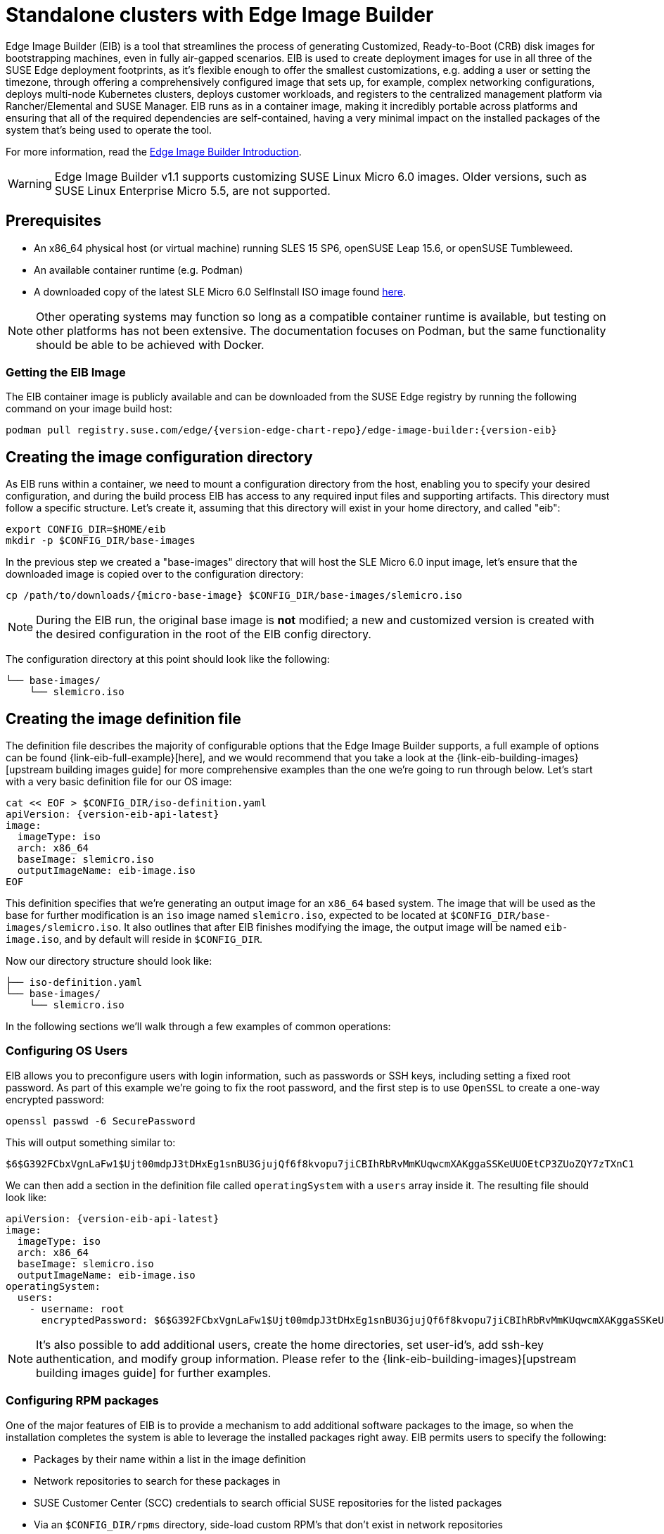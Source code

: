 [#quickstart-eib]
= Standalone clusters with Edge Image Builder
:experimental:

ifdef::env-github[]
:imagesdir: ../images/
:tip-caption: :bulb:
:note-caption: :information_source:
:important-caption: :heavy_exclamation_mark:
:caution-caption: :fire:
:warning-caption: :warning:
endif::[]

Edge Image Builder (EIB) is a tool that streamlines the process of generating Customized, Ready-to-Boot (CRB) disk images for bootstrapping machines, even in fully air-gapped scenarios. EIB is used to create deployment images for use in all three of the SUSE Edge deployment footprints, as it's flexible enough to offer the smallest customizations, e.g. adding a user or setting the timezone, through offering a comprehensively configured image that sets up, for example, complex networking configurations, deploys multi-node Kubernetes clusters, deploys customer workloads, and registers to the centralized management platform via Rancher/Elemental and SUSE Manager. EIB runs as in a container image, making it incredibly portable across platforms and ensuring that all of the required dependencies are self-contained, having a very minimal impact on the installed packages of the system that's being used to operate the tool.

For more information, read the <<components-eib,Edge Image Builder Introduction>>.

[WARNING]
====
Edge Image Builder v1.1 supports customizing SUSE Linux Micro 6.0 images.
Older versions, such as SUSE Linux Enterprise Micro 5.5, are not supported.
====

== Prerequisites

* An x86_64 physical host (or virtual machine) running SLES 15 SP6, openSUSE Leap 15.6, or openSUSE Tumbleweed.
* An available container runtime (e.g. Podman)
* A downloaded copy of the latest SLE Micro 6.0 SelfInstall ISO image found https://www.suse.com/download/sle-micro/[here].

NOTE: Other operating systems may function so long as a compatible container runtime is available, but testing on other platforms has not been extensive. The documentation focuses on Podman, but the same functionality should be able to be achieved with Docker.

=== Getting the EIB Image

The EIB container image is publicly available and can be downloaded from the SUSE Edge registry by running the following command on your image build host:

[,shell,subs="attributes"]
----
podman pull registry.suse.com/edge/{version-edge-chart-repo}/edge-image-builder:{version-eib}
----

== Creating the image configuration directory

As EIB runs within a container, we need to mount a configuration directory from the host, enabling you to specify your desired configuration, and during the build process EIB has access to any required input files and supporting artifacts. This directory must follow a specific structure. Let's create it, assuming that this directory will exist in your home directory, and called "eib":

[,shell]
----
export CONFIG_DIR=$HOME/eib
mkdir -p $CONFIG_DIR/base-images
----

In the previous step we created a "base-images" directory that will host the SLE Micro 6.0 input image, let's ensure that the downloaded image is copied over to the configuration directory:

[,shell,subs="attributes"]
----
cp /path/to/downloads/{micro-base-image} $CONFIG_DIR/base-images/slemicro.iso
----


[NOTE]
====
During the EIB run, the original base image is *not* modified; a new and customized version is created with the desired configuration in the root of the EIB config directory.
====

The configuration directory at this point should look like the following:

[,console]
----
└── base-images/
    └── slemicro.iso
----

[#quickstart-eib-definition-file]
== Creating the image definition file

The definition file describes the majority of configurable options that the Edge Image Builder supports, a full example of options can be found {link-eib-full-example}[here], and we would recommend that you take a look at the {link-eib-building-images}[upstream building images guide] for more comprehensive examples than the one we're going to run through below. Let's start with a very basic definition file for our OS image:

[,console,subs="attributes,specialchars"]
----
cat << EOF > $CONFIG_DIR/iso-definition.yaml
apiVersion: {version-eib-api-latest}
image:
  imageType: iso
  arch: x86_64
  baseImage: slemicro.iso
  outputImageName: eib-image.iso
EOF
----

This definition specifies that we're generating an output image for an `x86_64` based system. The image that will be used as the base for further modification is an `iso` image named `slemicro.iso`,
expected to be located at `$CONFIG_DIR/base-images/slemicro.iso`. It also outlines that after EIB finishes modifying the image, the output image will be named `eib-image.iso`, and by default will reside in `$CONFIG_DIR`.

Now our directory structure should look like:
[,console]
----
├── iso-definition.yaml
└── base-images/
    └── slemicro.iso
----

In the following sections we'll walk through a few examples of common operations:

=== Configuring OS Users

EIB allows you to preconfigure users with login information, such as passwords or SSH keys, including setting a fixed root password. As part of this example we're going to fix the root password, and the first step is to use `OpenSSL` to create a one-way encrypted password:

[,console]
----
openssl passwd -6 SecurePassword
----

This will output something similar to:

[,console]
----
$6$G392FCbxVgnLaFw1$Ujt00mdpJ3tDHxEg1snBU3GjujQf6f8kvopu7jiCBIhRbRvMmKUqwcmXAKggaSSKeUUOEtCP3ZUoZQY7zTXnC1
----

We can then add a section in the definition file called `operatingSystem` with a `users` array inside it. The resulting file should look like:

[,yaml,subs="attributes"]
----
apiVersion: {version-eib-api-latest}
image:
  imageType: iso
  arch: x86_64
  baseImage: slemicro.iso
  outputImageName: eib-image.iso
operatingSystem:
  users:
    - username: root
      encryptedPassword: $6$G392FCbxVgnLaFw1$Ujt00mdpJ3tDHxEg1snBU3GjujQf6f8kvopu7jiCBIhRbRvMmKUqwcmXAKggaSSKeUUOEtCP3ZUoZQY7zTXnC1
----

[NOTE]
====
It's also possible to add additional users, create the home directories, set user-id's, add ssh-key authentication, and modify group information. Please refer to the {link-eib-building-images}[upstream building images guide] for further examples.
====

=== Configuring RPM packages

One of the major features of EIB is to provide a mechanism to add additional software packages to the image, so when the installation completes the system is able to leverage the installed packages right away. EIB permits users to specify the following:

* Packages by their name within a list in the image definition
* Network repositories to search for these packages in
* SUSE Customer Center (SCC) credentials to search official SUSE repositories for the listed packages
* Via an `$CONFIG_DIR/rpms` directory, side-load custom RPM's that don't exist in network repositories
* Via the same directory (`$CONFIG_DIR/rpms/gpg-keys`), GPG-keys to enable validation of third party packages

EIB will then run through a package resolution process at image build time, taking the base image as the input, and attempts to pull and install all supplied packages, either specified via the list or provided locally. EIB downloads all of the packages, including any dependencies into a repository that exists within the output image and instructs the system to install these during the first boot process. Doing this process during the image build guarantees that the packages will successfully install during first-boot on the desired platform, e.g. the node at the edge. This is also advantageous in environments where you want to bake the additional packages into the image rather than pull them over the network when in operation, e.g. for air-gapped or restricted network environments.

As a simple example to demonstrate this, we are going to install the `nvidia-container-toolkit` RPM package found in the third party vendor-supported NVIDIA repository:

[,yaml]
----
  packages:
    packageList:
      - nvidia-container-toolkit
    additionalRepos:
      - url: https://nvidia.github.io/libnvidia-container/stable/rpm/x86_64
----

The resulting definition file looks like the following:

[,yaml,subs="attributes"]
----
apiVersion: {version-eib-api-latest}
image:
  imageType: iso
  arch: x86_64
  baseImage: slemicro.iso
  outputImageName: eib-image.iso
operatingSystem:
  users:
    - username: root
      encryptedPassword: $6$G392FCbxVgnLaFw1$Ujt00mdpJ3tDHxEg1snBU3GjujQf6f8kvopu7jiCBIhRbRvMmKUqwcmXAKggaSSKeUUOEtCP3ZUoZQY7zTXnC1
  packages:
    packageList:
      - nvidia-container-toolkit
    additionalRepos:
      - url: https://nvidia.github.io/libnvidia-container/stable/rpm/x86_64
----

The above is a simple example, but for completeness, download the NVIDIA package signing key before running the image generation:

[,bash]
----
$ mkdir -p $CONFIG_DIR/rpms/gpg-keys
$ curl -fsSL https://nvidia.github.io/libnvidia-container/gpgkey > $CONFIG_DIR/rpms/gpg-keys/nvidia.gpg
----

[WARNING]
====
Adding in additional RPM's via this method is meant for the addition of supported third party components or user-supplied (and maintained) packages; this mechanism should not be used to add packages that would not usually be supported on SLE Micro. If this mechanism is used to add components from openSUSE repositories (which are not supported), including from newer releases or service packs, you may end up with an unsupported configuration, especially when dependency resolution results in core parts of the operating system being replaced, even though the resulting system may appear to function as expected. If you're unsure, contact your SUSE representative for assistance in determining the supportability of your desired configuration.
====

[NOTE]
====
A more comprehensive guide with additional examples can be found in the {link-eib-installing-packages}[upstream installing packages guide].
====

=== Configuring Kubernetes cluster and user workloads

Another feature of EIB is the ability to use it to automate the deployment of both single-node and multi-node highly-available Kubernetes clusters that "bootstrap in place" (i.e. don't require any form of centralized management infrastructure to coordinate). The primary driver behind this approach is for air-gapped deployments, or network restricted environments, but it also serves as a way of quickly bootstrapping standalone clusters, even if full and unrestricted network access is available.

This method enables not only the deployment of the customized operating system, but also the ability to specify Kubernetes configuration, any additional layered components via Helm charts, and any user workloads via supplied Kubernetes manifests. However, the design principle behind using this method is that we default to assuming that the user is wanting to air-gap and therefore any items specified in the image definition will be pulled into the image, which includes user-supplied workloads, where EIB will make sure that any discovered images that are required by definitions supplied are copied locally, and are served by the embedded image registry in the resulting deployed system.

In this next example, we're going to take our existing image definition and will specify a Kubernetes configuration (in this example it doesn't list the systems and their roles, so we default to assuming single-node), which will instruct EIB to provision a single-node RKE2 Kubernetes cluster. To show the automation of both the deployment of both user-supplied workloads (via manifest) and layered components (via Helm), we are going to install KubeVirt via the SUSE Edge Helm chart, as well as NGINX via a Kubernetes manifest. The additional configuration we need to append to the existing image definition is as follows:

[,yaml,subs="attributes"]
----
kubernetes:
  version: {version-kubernetes-rke2}
  manifests:
    urls:
      - https://k8s.io/examples/application/nginx-app.yaml
  helm:
    charts:
      - name: kubevirt-chart
        version: {version-kubevirt-chart}
        repositoryName: suse-edge
    repositories:
      - name: suse-edge
        url: oci://registry.suse.com/edge/{version-edge-chart-repo}
----

The resulting full definition file should now look like:
[,yaml,subs="attributes"]
----
apiVersion: {version-eib-api-latest}
image:
  imageType: iso
  arch: x86_64
  baseImage: slemicro.iso
  outputImageName: eib-image.iso
operatingSystem:
  users:
    - username: root
      encryptedPassword: $6$G392FCbxVgnLaFw1$Ujt00mdpJ3tDHxEg1snBU3GjujQf6f8kvopu7jiCBIhRbRvMmKUqwcmXAKggaSSKeUUOEtCP3ZUoZQY7zTXnC1
  packages:
    packageList:
      - nvidia-container-toolkit
    additionalRepos:
      - url: https://nvidia.github.io/libnvidia-container/stable/rpm/x86_64
kubernetes:
  version: {version-kubernetes-k3s}
  manifests:
    urls:
      - https://k8s.io/examples/application/nginx-app.yaml
  helm:
    charts:
      - name: kubevirt-chart
        version: {version-kubevirt-chart}
        repositoryName: suse-edge
    repositories:
      - name: suse-edge
        url: oci://registry.suse.com/edge/{version-edge-chart-repo}
----

[NOTE]
====
Further examples of options such as multi-node deployments, custom networking, and Helm chart options/values can be found in the {link-eib-building-images}[upstream documentation].
====

[#quickstart-eib-network]
=== Configuring the network

In the last example in this quickstart, let's configure the network that will be brought up when a system is provisioned with the image generated by EIB. It's important to understand that unless a network configuration is supplied, the default model is that DHCP will be used on all interfaces discovered at boot time. However, this is not always a desirable configuration, especially if DHCP is not available and you need to provide static configurations, or you need to set up more complex networking constructs, e.g. bonds, LACP, and VLAN's, or need to override certain parameters, e.g. hostnames, DNS servers, and routes.

EIB provides the ability to provide either per-node configurations (where the system in question is uniquely identified by its MAC address), or an override for supplying an identical configuration to each machine, which is more useful when the system MAC addresses aren't known. An additional tool is used by EIB called Network Manager Configurator, or `nmc` for short, which is a tool built by the SUSE Edge team to allow custom networking configurations to be applied based on the https://nmstate.io/[nmstate.io] declarative network schema, and at boot time will identify the node it's booting on and will apply the desired network configuration prior to any services coming up.

We'll now apply a static network configuration for a system with a single interface by describing the desired network state in a node-specific file (based on the desired hostname) in the required `network` directory:

[,console]
----
mkdir $CONFIG_DIR/network

cat << EOF > $CONFIG_DIR/network/host1.local.yaml
routes:
  config:
  - destination: 0.0.0.0/0
    metric: 100
    next-hop-address: 192.168.122.1
    next-hop-interface: eth0
    table-id: 254
  - destination: 192.168.122.0/24
    metric: 100
    next-hop-address:
    next-hop-interface: eth0
    table-id: 254
dns-resolver:
  config:
    server:
    - 192.168.122.1
    - 8.8.8.8
interfaces:
- name: eth0
  type: ethernet
  state: up
  mac-address: 34:8A:B1:4B:16:E7
  ipv4:
    address:
    - ip: 192.168.122.50
      prefix-length: 24
    dhcp: false
    enabled: true
  ipv6:
    enabled: false
EOF
----

[WARNING]
====
The above example is set up for the default `192.168.122.0/24` subnet assuming that testing is being executed on a virtual machine, please adapt to suit your environment, not forgetting the MAC address. As the same image can be used to provision multiple nodes, networking configured by EIB (via `nmc`) is dependent on it being able to uniquely identify the node by its MAC address, and hence during boot `nmc` will apply the correct networking configuration to each machine. This means that you'll need to know the MAC addresses of the systems you want to install onto. Alternatively, the default behavior is to rely on DHCP, but you can utilize the `configure-network.sh` hook to apply a common configuration to all nodes - see the <<components-nmc,networking guide>> for further details.
====

The resulting file structure should look like:

[,console]
----
├── iso-definition.yaml
├── base-images/
│   └── slemicro.iso
└── network/  
    └── host1.local.yaml
----

The network configuration we just created will be parsed and the necessary NetworkManager connection files will be automatically generated and inserted into the new installation image that EIB will create. These files will be applied during the provisioning of the host, resulting in a complete network configuration.

[NOTE]
====
Please refer to the <<components-nmc, Edge Networking component>> for a more comprehensive explanation of the above configuration and examples of this feature.
====

== Building the image

Now that we've got a base image and an image definition for EIB to consume, let's go ahead and build the image. For this, we simply use `podman` to call the EIB container with the "build" command, specifying the definition file:

[,bash,subs="attributes"]
----
podman run --rm -it --privileged -v $CONFIG_DIR:/eib \
registry.suse.com/edge/{version-edge-chart-repo}/edge-image-builder:{version-eib} \
build --definition-file iso-definition.yaml
----

The output of the command should be similar to:

[,console]
----
Setting up Podman API listener...
Downloading file: dl-manifest-1.yaml 100% (498/498 B, 9.5 MB/s)
Pulling selected Helm charts... 100% (1/1, 43 it/min)
Generating image customization components...
Identifier ................... [SUCCESS]
Custom Files ................. [SKIPPED]
Time ......................... [SKIPPED]
Network ...................... [SUCCESS]
Groups ....................... [SKIPPED]
Users ........................ [SUCCESS]
Proxy ........................ [SKIPPED]
Resolving package dependencies...
Rpm .......................... [SUCCESS]
Os Files ..................... [SKIPPED]
Systemd ...................... [SKIPPED]
Fips ......................... [SKIPPED]
Elemental .................... [SKIPPED]
Suma ......................... [SKIPPED]
Populating Embedded Artifact Registry... 100% (3/3, 10 it/min)
Embedded Artifact Registry ... [SUCCESS]
Keymap ....................... [SUCCESS]
Configuring Kubernetes component...
The Kubernetes CNI is not explicitly set, defaulting to 'cilium'.
Downloading file: rke2_installer.sh
Downloading file: rke2-images-core.linux-amd64.tar.zst 100% (657/657 MB, 48 MB/s)
Downloading file: rke2-images-cilium.linux-amd64.tar.zst 100% (368/368 MB, 48 MB/s)
Downloading file: rke2.linux-amd64.tar.gz 100% (35/35 MB, 50 MB/s)
Downloading file: sha256sum-amd64.txt 100% (4.3/4.3 kB, 6.2 MB/s)
Kubernetes ................... [SUCCESS]
Certificates ................. [SKIPPED]
Cleanup ...................... [SKIPPED]
Building ISO image...
Kernel Params ................ [SKIPPED]
Build complete, the image can be found at: eib-image.iso
----

The built ISO image is stored at `$CONFIG_DIR/eib-image.iso`:

[,console]
----
├── iso-definition.yaml
├── eib-image.iso
├── _build
│   └── cache/
│       └── ...
│   └── build-<timestamp>/
│       └── ...
├── base-images/
│   └── slemicro.iso
└── network/
    └── host1.local.yaml
----

Each build creates a time-stamped folder in `$CONFIG_DIR/_build/` that includes the logs of the build, the artifacts used during the build,
and the `combustion` and `artefacts` directories which contain all the scripts and artifacts that are added to the CRB image.

The contents of this directory should look like:
[,console]
----
├── build-<timestamp>/
│   │── combustion/
│   │   ├── 05-configure-network.sh
│   │   ├── 10-rpm-install.sh
│   │   ├── 12-keymap-setup.sh
│   │   ├── 13b-add-users.sh
│   │   ├── 20-k8s-install.sh
│   │   ├── 26-embedded-registry.sh
│   │   ├── 48-message.sh
│   │   ├── network/
│   │   │   ├── host1.local/
│   │   │   │   └── eth0.nmconnection
│   │   │   └── host_config.yaml
│   │   ├── nmc
│   │   └── script
│   │── artefacts/
│   │   │── registry/
│   │   │   ├── hauler
│   │   │   ├── nginx:<version>-registry.tar.zst
│   │   │   ├── rancher_kubectl:<version>-registry.tar.zst
│   │   │   └── registry.suse.com_suse_sles_15.6_virt-operator:<version>-registry.tar.zst
│   │   │── rpms/
│   │   │   └── rpm-repo
│   │   │       ├── addrepo0
│   │   │       │   ├── nvidia-container-toolkit-<version>.rpm
│   │   │       │   ├── nvidia-container-toolkit-base-<version>.rpm
│   │   │       │   ├── libnvidia-container1-<version>.rpm
│   │   │       │   └── libnvidia-container-tools-<version>.rpm
│   │   │       ├── repodata
│   │   │       │   ├── ...
│   │   │       └── zypper-success
│   │   └── kubernetes/
│   │       ├── rke2_installer.sh
│   │       ├── registries.yaml
│   │       ├── server.yaml
│   │       ├── images/
│   │       │   ├── rke2-images-cilium.linux-amd64.tar.zst
│   │       │   └── rke2-images-core.linux-amd64.tar.zst
│   │       ├── install/
│   │       │   ├── rke2.linux-amd64.tar.gz
│   │       │   └── sha256sum-amd64.txt
│   │       └── manifests/
│   │           ├── dl-manifest-1.yaml
│   │           └── kubevirt.yaml
│   ├── createrepo.log
│   ├── eib-build.log
│   ├── embedded-registry.log
│   ├── helm
│   │   └── kubevirt-chart
│   │       └── kubevirt-0.4.0.tgz
│   ├── helm-pull.log
│   ├── helm-template.log
│   ├── iso-build.log
│   ├── iso-build.sh
│   ├── iso-extract
│   │   └── ...
│   ├── iso-extract.log
│   ├── iso-extract.sh
│   ├── modify-raw-image.sh
│   ├── network-config.log
│   ├── podman-image-build.log
│   ├── podman-system-service.log
│   ├── prepare-resolver-base-tarball-image.log
│   ├── prepare-resolver-base-tarball-image.sh
│   ├── raw-build.log
│   ├── raw-extract
│   │   └── ...
│   └── resolver-image-build
│       └──...
└── cache
    └── ...
----

If the build fails, `eib-build.log` is the first log that contains information. From there, it will direct you to the component that failed for debugging.

At this point, you should have a ready-to-use image that will:

1. Deploy SLE Micro {version-operatingsystem}
2. Configure the root password
3. Install the `nvidia-container-toolkit` package
4. Configure an embedded container registry to serve content locally
5. Install single-node RKE2
6. Configure static networking
7. Install KubeVirt
8. Deploy a user-supplied manifest

[#quickstart-eib-image-debug]
== Debugging the image build process

If the image build process fails, refer to the {link-eib-debugging}[upstream debugging guide].

[#quickstart-eib-image-test]
== Testing your newly built image

For instructions on how to test the newly built CRB image, refer to the {link-eib-testing}[upstream image testing guide].
